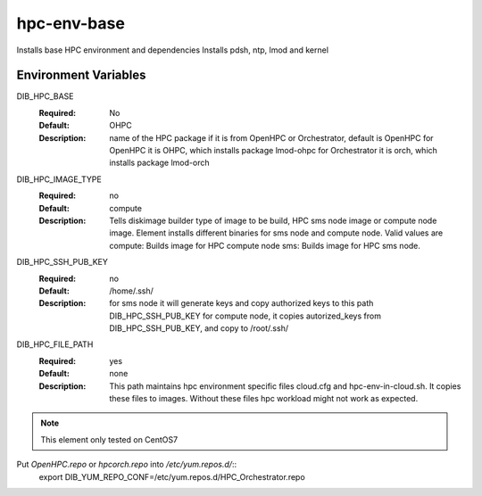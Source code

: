 ============
hpc-env-base
============

Installs base HPC environment and dependencies
Installs pdsh, ntp, lmod and kernel

Environment Variables
---------------------

DIB_HPC_BASE
  :Required: No
  :Default: OHPC
  :Description: name of the HPC package if it is from OpenHPC or Orchestrator, default is OpenHPC 
    for OpenHPC it is OHPC, which installs package lmod-ohpc
    for Orchestrator it is orch, which installs package lmod-orch

DIB_HPC_IMAGE_TYPE
  :Required: no
  :Default: compute
  :Description: Tells diskimage builder type of image to be build, HPC sms node image or
    compute node image. Element installs different binaries for sms node and compute node. 
    Valid values are
    compute: Builds image for HPC compute node
    sms: Builds image for HPC sms node. 

DIB_HPC_SSH_PUB_KEY
  :Required: no
  :Default: /home/.ssh/
  :Description: for sms node it will generate keys and copy authorized keys to this 
    path DIB_HPC_SSH_PUB_KEY for compute node, it copies autorized_keys from 
    DIB_HPC_SSH_PUB_KEY, and copy to /root/.ssh/ 

DIB_HPC_FILE_PATH
  :Required: yes
  :Default: none
  :Description: This path maintains hpc environment specific files cloud.cfg and
    hpc-env-in-cloud.sh. It copies these files to images. Without these files
    hpc workload might not work as expected. 

.. note::
    This element only tested on CentOS7

Put `OpenHPC.repo` or `hpcorch.repo` into `/etc/yum.repos.d/`::
   export DIB_YUM_REPO_CONF=/etc/yum.repos.d/HPC_Orchestrator.repo


